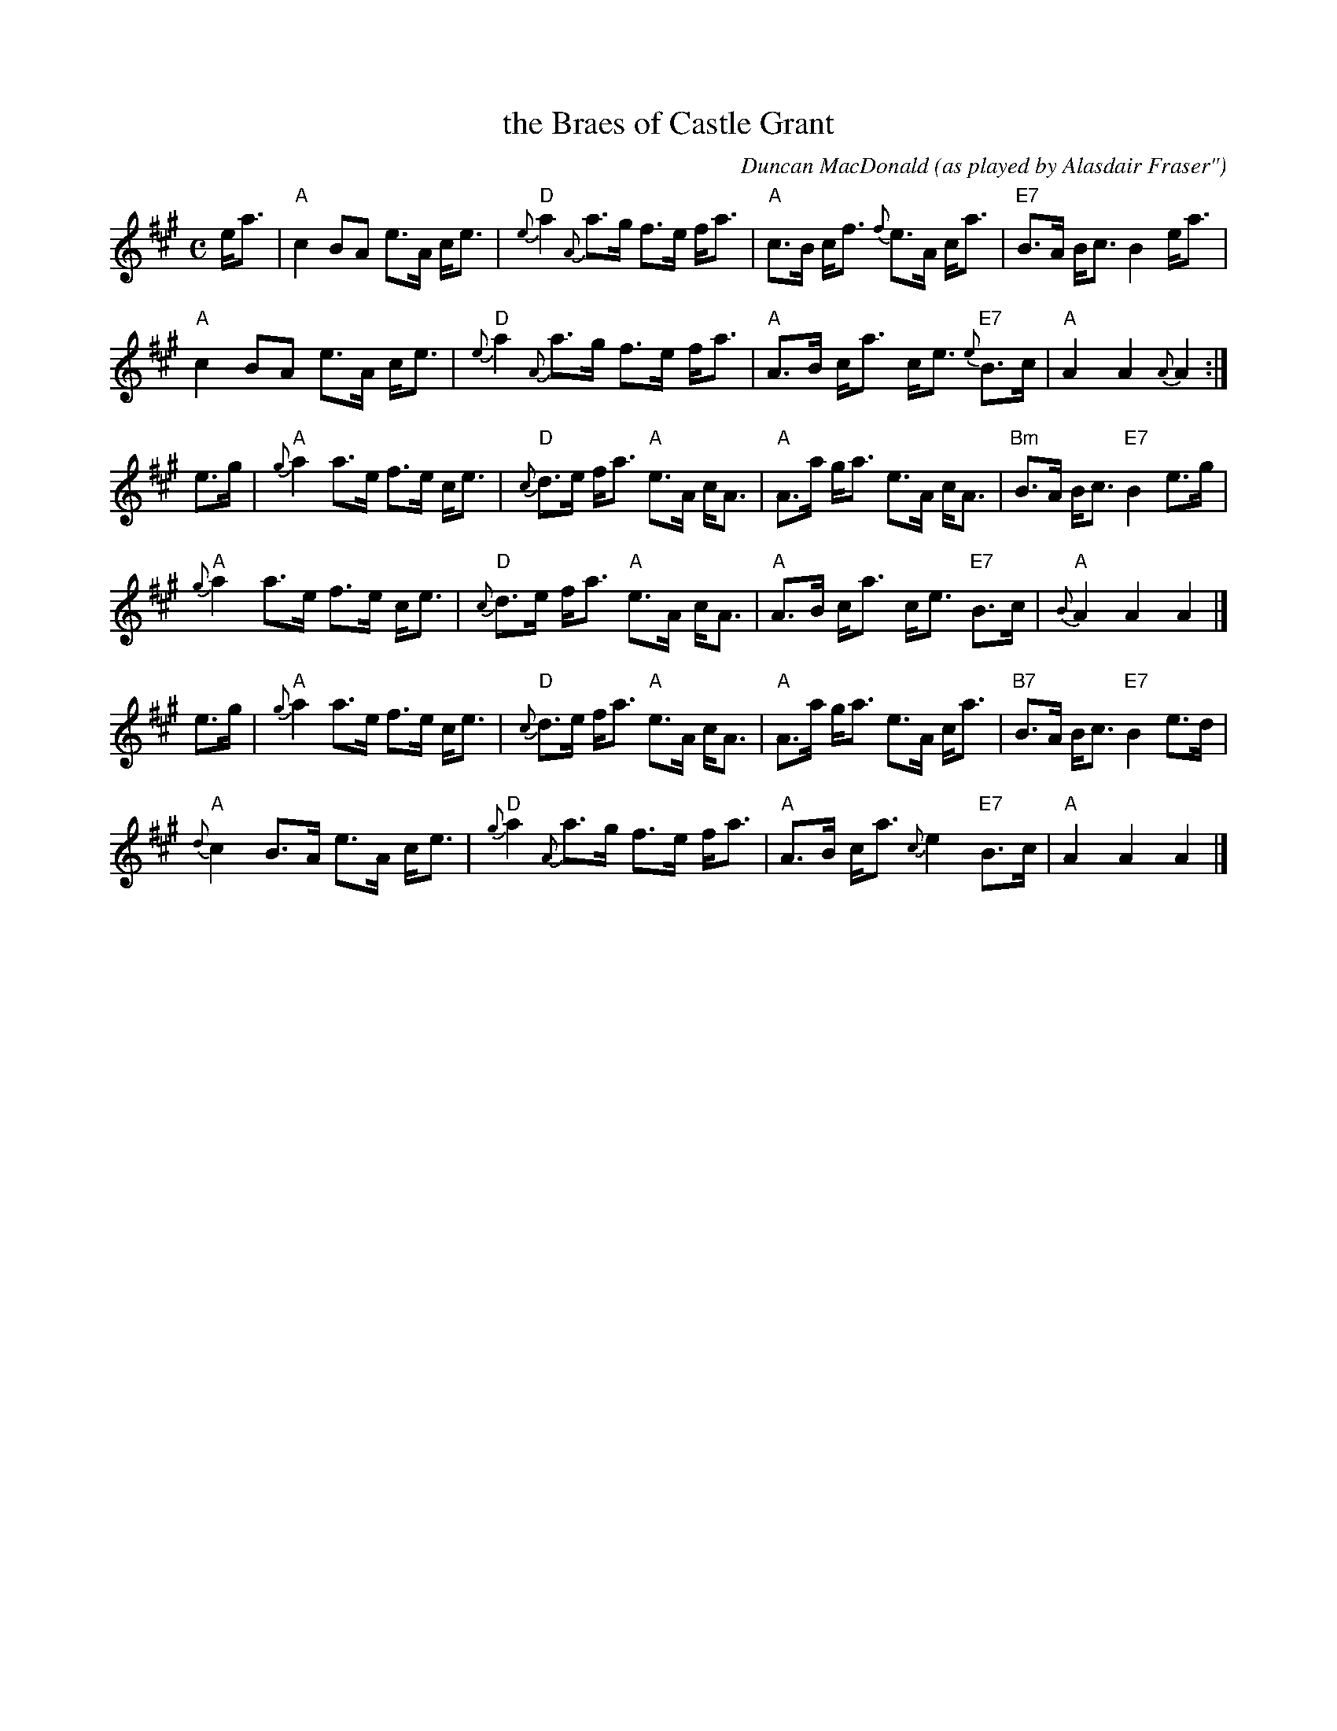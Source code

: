 X: 1
T: the Braes of Castle Grant
C: Duncan MacDonald
O: as played by Alasdair Fraser"
S: San Francisco Scottish Fiddlers, Aug 1999
R: strathspey
Z: 2011 John Chambers <jc:trillian.mit.edu>
M: C
L: 1/8
K: A
e<a |\
"A"c2 BA e>A c<e | "D"{e}a2 {A}a>g f>e f<a |\
"A"c>B c<f {f}e>A c<a | "E7"B>A B<c B2 e<a |
"A"c2 BA e>A c<e | "D"{e}a2 {A}a>g f>e f<a |\
"A"A>B c<a c<e {e}"E7"B>c | "A"A2 A2 {A}A2 :|
e>g |\
"A"{g}a2 a>e f>e c<e | "D"{c}d>e f<a "A"e>A c<A |\
"A"A>a g<a e>A c<A | "Bm"B>A B<c "E7"B2 e>g |
"A"{g}a2 a>e f>e c<e | "D"{c}d>e f<a "A"e>A c<A |\
"A"A>B c<a c<e "E7"B>c | "A"{B}A2 A2 A2 |]
e>g |\
"A"{g}a2 a>e f>e c<e | "D"{c}d>e f<a "A"e>A c<A |\
"A"A>a g<a e>A c<a | "B7"B>A B<c "E7"B2 e>d |
"A"{d}c2 B>A e>A c<e | "D"{g}a2 {A}a>g f>e f<a |\
"A"A>B c<a {c}e2 "E7"B>c | "A"A2 A2 A2 |]
